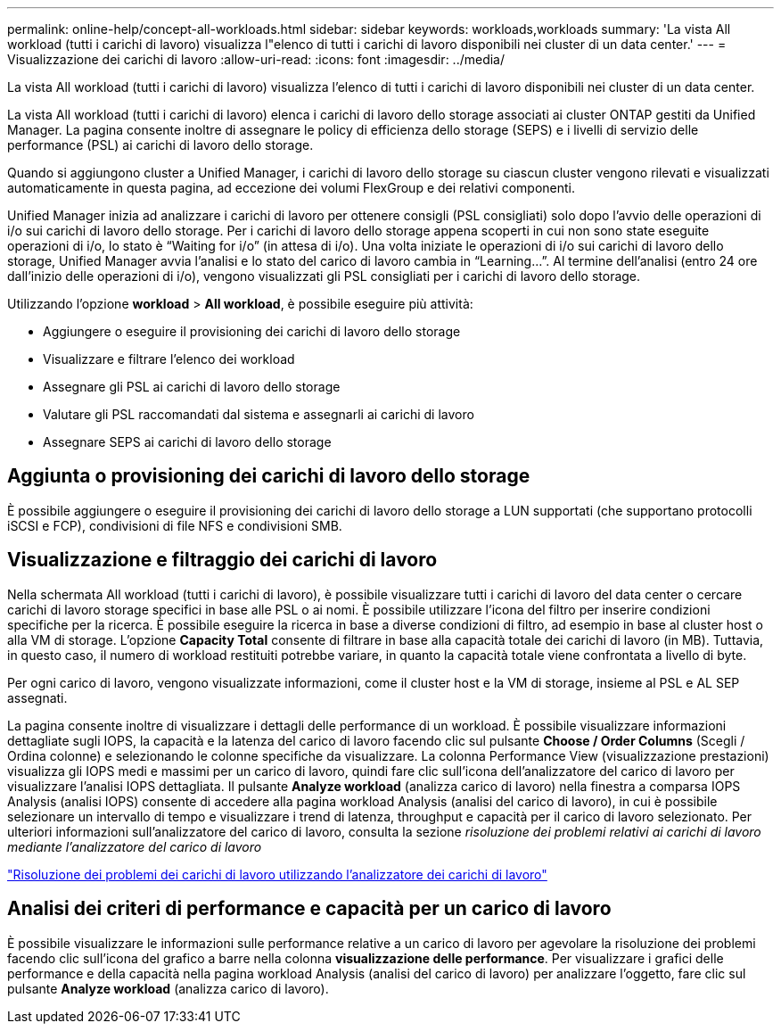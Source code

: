 ---
permalink: online-help/concept-all-workloads.html 
sidebar: sidebar 
keywords: workloads,workloads 
summary: 'La vista All workload (tutti i carichi di lavoro) visualizza l"elenco di tutti i carichi di lavoro disponibili nei cluster di un data center.' 
---
= Visualizzazione dei carichi di lavoro
:allow-uri-read: 
:icons: font
:imagesdir: ../media/


[role="lead"]
La vista All workload (tutti i carichi di lavoro) visualizza l'elenco di tutti i carichi di lavoro disponibili nei cluster di un data center.

La vista All workload (tutti i carichi di lavoro) elenca i carichi di lavoro dello storage associati ai cluster ONTAP gestiti da Unified Manager. La pagina consente inoltre di assegnare le policy di efficienza dello storage (SEPS) e i livelli di servizio delle performance (PSL) ai carichi di lavoro dello storage.

Quando si aggiungono cluster a Unified Manager, i carichi di lavoro dello storage su ciascun cluster vengono rilevati e visualizzati automaticamente in questa pagina, ad eccezione dei volumi FlexGroup e dei relativi componenti.

Unified Manager inizia ad analizzare i carichi di lavoro per ottenere consigli (PSL consigliati) solo dopo l'avvio delle operazioni di i/o sui carichi di lavoro dello storage. Per i carichi di lavoro dello storage appena scoperti in cui non sono state eseguite operazioni di i/o, lo stato è "`Waiting for i/o`" (in attesa di i/o). Una volta iniziate le operazioni di i/o sui carichi di lavoro dello storage, Unified Manager avvia l'analisi e lo stato del carico di lavoro cambia in "`Learning...`". Al termine dell'analisi (entro 24 ore dall'inizio delle operazioni di i/o), vengono visualizzati gli PSL consigliati per i carichi di lavoro dello storage.

Utilizzando l'opzione *workload* > *All workload*, è possibile eseguire più attività:

* Aggiungere o eseguire il provisioning dei carichi di lavoro dello storage
* Visualizzare e filtrare l'elenco dei workload
* Assegnare gli PSL ai carichi di lavoro dello storage
* Valutare gli PSL raccomandati dal sistema e assegnarli ai carichi di lavoro
* Assegnare SEPS ai carichi di lavoro dello storage




== Aggiunta o provisioning dei carichi di lavoro dello storage

È possibile aggiungere o eseguire il provisioning dei carichi di lavoro dello storage a LUN supportati (che supportano protocolli iSCSI e FCP), condivisioni di file NFS e condivisioni SMB.



== Visualizzazione e filtraggio dei carichi di lavoro

Nella schermata All workload (tutti i carichi di lavoro), è possibile visualizzare tutti i carichi di lavoro del data center o cercare carichi di lavoro storage specifici in base alle PSL o ai nomi. È possibile utilizzare l'icona del filtro per inserire condizioni specifiche per la ricerca. È possibile eseguire la ricerca in base a diverse condizioni di filtro, ad esempio in base al cluster host o alla VM di storage. L'opzione *Capacity Total* consente di filtrare in base alla capacità totale dei carichi di lavoro (in MB). Tuttavia, in questo caso, il numero di workload restituiti potrebbe variare, in quanto la capacità totale viene confrontata a livello di byte.

Per ogni carico di lavoro, vengono visualizzate informazioni, come il cluster host e la VM di storage, insieme al PSL e AL SEP assegnati.

La pagina consente inoltre di visualizzare i dettagli delle performance di un workload. È possibile visualizzare informazioni dettagliate sugli IOPS, la capacità e la latenza del carico di lavoro facendo clic sul pulsante *Choose / Order Columns* (Scegli / Ordina colonne) e selezionando le colonne specifiche da visualizzare. La colonna Performance View (visualizzazione prestazioni) visualizza gli IOPS medi e massimi per un carico di lavoro, quindi fare clic sull'icona dell'analizzatore del carico di lavoro per visualizzare l'analisi IOPS dettagliata. Il pulsante *Analyze workload* (analizza carico di lavoro) nella finestra a comparsa IOPS Analysis (analisi IOPS) consente di accedere alla pagina workload Analysis (analisi del carico di lavoro), in cui è possibile selezionare un intervallo di tempo e visualizzare i trend di latenza, throughput e capacità per il carico di lavoro selezionato. Per ulteriori informazioni sull'analizzatore del carico di lavoro, consulta la sezione _risoluzione dei problemi relativi ai carichi di lavoro mediante l'analizzatore del carico di lavoro_

link:concept-troubleshooting-workloads-using-the-workload-analyzer.html["Risoluzione dei problemi dei carichi di lavoro utilizzando l'analizzatore dei carichi di lavoro"]



== Analisi dei criteri di performance e capacità per un carico di lavoro

È possibile visualizzare le informazioni sulle performance relative a un carico di lavoro per agevolare la risoluzione dei problemi facendo clic sull'icona del grafico a barre nella colonna *visualizzazione delle performance*. Per visualizzare i grafici delle performance e della capacità nella pagina workload Analysis (analisi del carico di lavoro) per analizzare l'oggetto, fare clic sul pulsante *Analyze workload* (analizza carico di lavoro).
